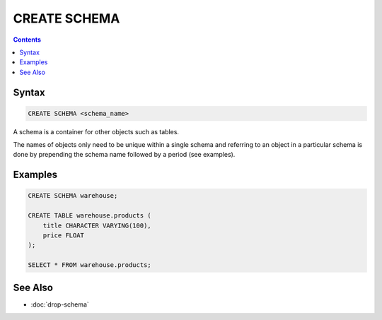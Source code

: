 CREATE SCHEMA
=============

.. contents::

Syntax
------

.. code-block:: text

  CREATE SCHEMA <schema_name>

A schema is a container for other objects such as tables.

The names of objects only need to be unique within a single schema and referring
to an object in a particular schema is done by prepending the schema name
followed by a period (see examples).

Examples
--------

.. code-block:: sql

  CREATE SCHEMA warehouse;

  CREATE TABLE warehouse.products (
      title CHARACTER VARYING(100),
      price FLOAT
  );

  SELECT * FROM warehouse.products;

See Also
--------

- :doc:`drop-schema`
